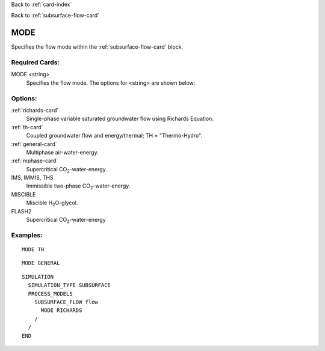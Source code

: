 Back to :ref:`card-index`

Back to :ref:`subsurface-flow-card`

.. _subsurface-flow-mode-card:

MODE
====
Specifies the flow mode within the :ref:`subsurface-flow-card` block.

Required Cards:
---------------

MODE <string>
 Specifies the flow mode. The options for <string> are shown below:

Options:
--------

:ref:`richards-card`
 Single-phase variable saturated groundwater flow using Richards Equation.

:ref:`th-card`
 Coupled groundwater flow and energy/thermal; TH = "Thermo-Hydro".

:ref:`general-card`
 Multiphase air-water-energy.

:ref:`mphase-card`
 Supercritical CO\ :sub:`2`\-water-energy.

IMS, IMMIS, THS
 Immissible two-phase CO\ :sub:`2`\-water-energy.
 
MISCIBLE
 Miscible H\ :sub:`2`\O-glycol.
 
FLASH2
 Supercritical CO\ :sub:`2`\-water-energy

Examples:
---------

::

  MODE TH

::
  
  MODE GENERAL

::

  SIMULATION
    SIMULATION_TYPE SUBSURFACE
    PROCESS_MODELS
      SUBSURFACE_FLOW flow
	MODE RICHARDS
      /
    /
  END
